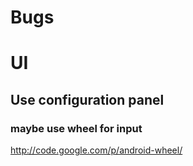 * Bugs

* UI
** Use configuration panel
*** maybe use wheel for input
   	http://code.google.com/p/android-wheel/
